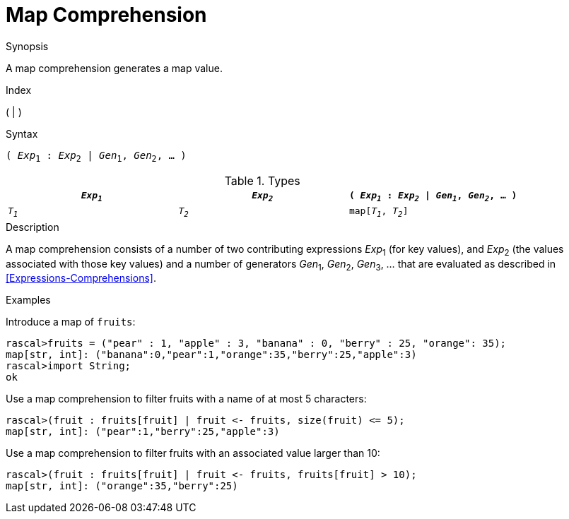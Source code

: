 
[[Map-Comprehension]]
# Map Comprehension
:concept: Expressions/Values/Map/Comprehension

.Synopsis
A map comprehension generates a map value.

.Index
( | )

.Syntax
`( _Exp_~1~ : _Exp_~2~ | _Gen_~1~, _Gen_~2~, ... )`

.Types


|====
| `_Exp~1~_` | `_Exp~2~_` | `( _Exp~1~_ : _Exp~2~_ \| _Gen~1~_, _Gen~2~_, ... )` 

| `_T~1~_`   | `_T~2~_`   | `map[_T~1~_, _T~2~_]`                              
|====

.Function

.Description
A map comprehension consists of a number of two contributing expressions _Exp_~1~ (for key values), 
and _Exp_~2~ (the values associated with those key values) and a number of
generators _Gen_~1~, _Gen_~2~, _Gen_~3~, ... that are evaluated as described in <<Expressions-Comprehensions>>.

.Examples
[source,rascal-shell]
----
----
Introduce a map of `fruits`:
[source,rascal-shell]
----
rascal>fruits = ("pear" : 1, "apple" : 3, "banana" : 0, "berry" : 25, "orange": 35);
map[str, int]: ("banana":0,"pear":1,"orange":35,"berry":25,"apple":3)
rascal>import String;
ok
----
Use a map comprehension to filter fruits with a name of at most 5 characters:
[source,rascal-shell]
----
rascal>(fruit : fruits[fruit] | fruit <- fruits, size(fruit) <= 5);
map[str, int]: ("pear":1,"berry":25,"apple":3)
----
Use a map comprehension to filter fruits with an associated value larger than 10:
[source,rascal-shell]
----
rascal>(fruit : fruits[fruit] | fruit <- fruits, fruits[fruit] > 10);
map[str, int]: ("orange":35,"berry":25)
----

.Benefits

.Pitfalls


:leveloffset: +1

:leveloffset: -1
